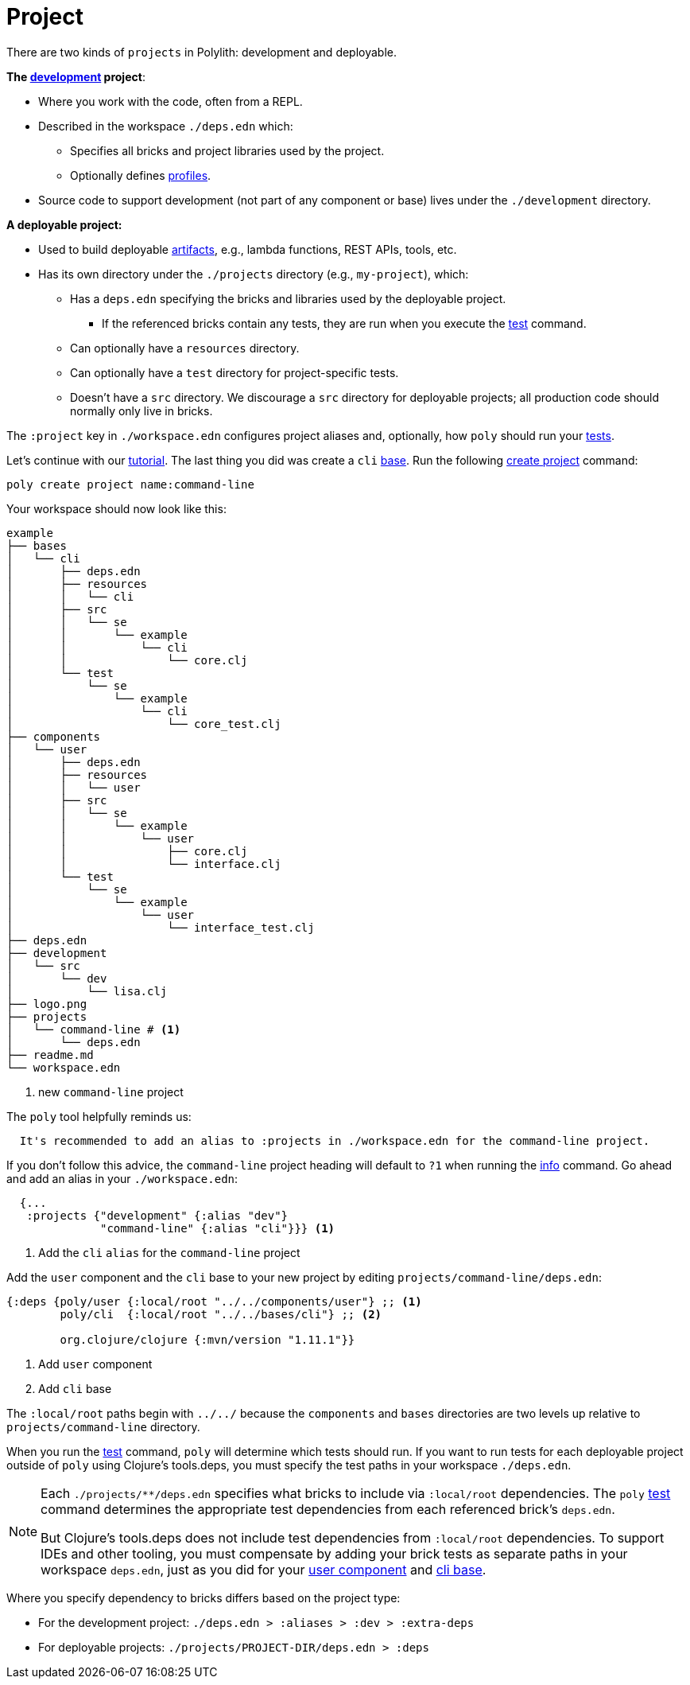= Project

There are two kinds of `projects` in Polylith: development and deployable.

*The xref:development.adoc[development] project*:

* Where you work with the code, often from a REPL.
* Described in the workspace `./deps.edn` which:
** Specifies all bricks and project libraries used by the project.
** Optionally defines xref:profile.adoc[profiles].
* Source code to support development (not part of any component or base) lives under the `./development` directory.

*A deployable project:*

* Used to build deployable xref:artifacts.adoc[artifacts], e.g., lambda functions, REST APIs, tools, etc.
* Has its own directory under the `./projects` directory (e.g., `my-project`), which:
** Has a `deps.edn` specifying the bricks and libraries used by the deployable project.
*** If the referenced bricks contain any tests, they are run when you execute the xref:commands.adoc#test[test] command.
** Can optionally have a `resources` directory.
** Can optionally have a `test` directory for project-specific tests.
** Doesn't have a `src` directory.
We discourage a `src` directory for deployable projects; all production code should normally only live in bricks.

The `:project` key in `./workspace.edn` configures project aliases and, optionally, how `poly` should run your xref:testing.adoc[tests].

Let's continue with our xref:introduction.adoc[tutorial].
The last thing you did was create a `cli` xref:base.adoc#create-component[base].
Run the following xref:commands#create-project[create project] command:

[source,shell]
----
poly create project name:command-line
----

Your workspace should now look like this:

[source,shell]
----
example
├── bases
│   └── cli
│       ├── deps.edn
│       ├── resources
│       │   └── cli
│       ├── src
│       │   └── se
│       │       └── example
│       │           └── cli
│       │               └── core.clj
│       └── test
│           └── se
│               └── example
│                   └── cli
│                       └── core_test.clj
├── components
│   └── user
│       ├── deps.edn
│       ├── resources
│       │   └── user
│       ├── src
│       │   └── se
│       │       └── example
│       │           └── user
│       │               ├── core.clj
│       │               └── interface.clj
│       └── test
│           └── se
│               └── example
│                   └── user
│                       └── interface_test.clj
├── deps.edn
├── development
│   └── src
│       └── dev
│           └── lisa.clj
├── logo.png
├── projects
│   └── command-line # <1>
│       └── deps.edn
├── readme.md
└── workspace.edn
----
<1> new `command-line` project

The `poly` tool helpfully reminds us:

[source,shell]
----
  It's recommended to add an alias to :projects in ./workspace.edn for the command-line project.
----

If you don't follow this advice, the `command-line` project heading will default to `?1` when running the xref:commands.adoc#info[info] command.
Go ahead and add an alias in your `./workspace.edn`:

[source,clojure]
----
  {...
   :projects {"development" {:alias "dev"}
              "command-line" {:alias "cli"}}} <1>
----
<1> Add the `cli` `alias` for the `command-line` project

Add the `user` component and the `cli` base to your new project by editing `projects/command-line/deps.edn`:

[source,clojure]
----
{:deps {poly/user {:local/root "../../components/user"} ;; <1>
        poly/cli  {:local/root "../../bases/cli"} ;; <2>

        org.clojure/clojure {:mvn/version "1.11.1"}}
----
<1> Add `user` component
<2> Add `cli` base

****
The `:local/root` paths begin with `../../` because the `components` and `bases` directories are two levels up relative to `projects/command-line` directory.
****

When you run the xref:commands.adoc#test[test] command, `poly` will determine which tests should run.
If you want to run tests for each deployable project outside of `poly` using Clojure's tools.deps, you must specify the test paths in your workspace `./deps.edn`.

[NOTE]
====
Each `./projects/**/deps.edn` specifies what bricks to include via `:local/root` dependencies.
The `poly` xref:commands.adoc[test] command determines the appropriate test dependencies from each referenced brick's `deps.edn`.

But Clojure's tools.deps does not include test dependencies from `:local/root` dependencies.
To support IDEs and other tooling, you must compensate by adding your brick tests as separate paths in your workspace `deps.edn`, just as you did for your xref:component.adoc#add-to-deps-edn[user component] and xref:base.adoc#add-to-deps-edn[cli base].
====

Where you specify dependency to bricks differs based on the project type:

* For the development project: `./deps.edn > :aliases > :dev > :extra-deps`
* For deployable projects: `./projects/PROJECT-DIR/deps.edn > :deps`
